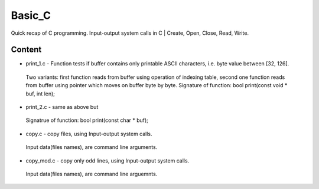 ***************
Basic_C
***************
Quick recap of C programming. Input-output system calls in C | Create, Open, Close, Read, Write.

Content
--------
* print_1.c - Function tests if buffer contains only printable ASCII characters, i.e. byte value between [32, 126].
 Two variants: first function reads from buffer using operation of indexing table, second one function reads from buffer using pointer      which moves on buffer byte by byte. Signature of function: bool print(const void * buf, int len);
* print_2.c - same as above but
 Signatrue of function: bool print(const char * buf);
* copy.c - copy files, using Input-output system calls.
 Input data(files names), are command line arguments.
* copy_mod.c - copy only odd lines, using Input-output system calls.
 Input data(files names), are command line arguemnts.
